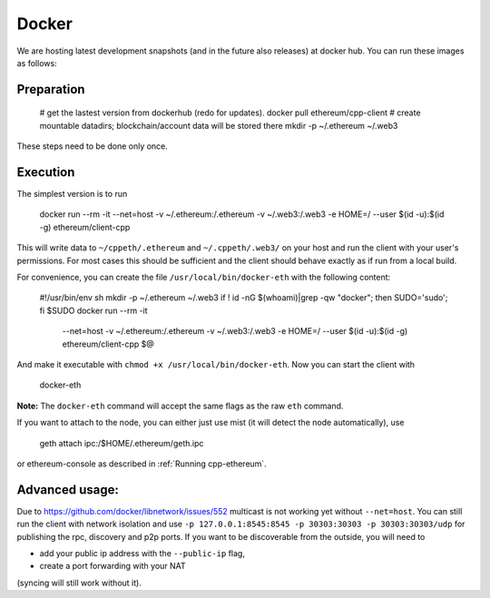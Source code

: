 Docker
======

We are hosting latest development snapshots (and in the future also
releases) at docker hub. You can run these images as follows:

Preparation
-----------

    # get the lastest version from dockerhub (redo for updates).
    docker pull ethereum/cpp-client
    # create mountable datadirs; blockchain/account data will be stored there
    mkdir -p ~/.ethereum ~/.web3

These steps need to be done only once.

Execution
---------
The simplest version is to run

    docker run --rm -it --net=host -v ~/.ethereum:/.ethereum -v ~/.web3:/.web3 -e HOME=/ --user $(id -u):$(id -g) ethereum/client-cpp

This will write data to ``~/cppeth/.ethereum`` and ``~/.cppeth/.web3/`` on your
host and run the client with your user's permissions.  For most cases this
should be sufficient and the client should behave exactly as if run from a
local build.

For convenience, you can create the file ``/usr/local/bin/docker-eth`` with the
following content:

    #!/usr/bin/env sh
    mkdir -p ~/.ethereum ~/.web3
    if ! id -nG $(whoami)|grep -qw "docker"; then SUDO='sudo'; fi
    $SUDO docker run --rm -it \
        --net=host \
        -v ~/.ethereum:/.ethereum \
        -v ~/.web3:/.web3 \
        -e HOME=/ \
        --user $(id -u):$(id -g) \
        ethereum/client-cpp $@

And make it executable with ``chmod +x /usr/local/bin/docker-eth``. Now you can
start the client with

    docker-eth

**Note:** The ``docker-eth`` command will accept the same flags as the raw
``eth`` command.

If you want to attach to the node, you can either just use mist (it will
detect the node automatically), use

    geth attach ipc:/$HOME/.ethereum/geth.ipc

or ethereum-console as described in :ref:`Running cpp-ethereum`.

Advanced usage:
---------------

Due to https://github.com/docker/libnetwork/issues/552 multicast is not working
yet without ``--net=host``. You can still run the client with network isolation
and use ``-p 127.0.0.1:8545:8545 -p 30303:30303 -p 30303:30303/udp`` for
publishing the rpc, discovery and p2p ports. If you want to be discoverable
from the outside, you will need to

- add your public ip address with the ``--public-ip`` flag,
- create a port forwarding with your NAT

(syncing will still work without it).
